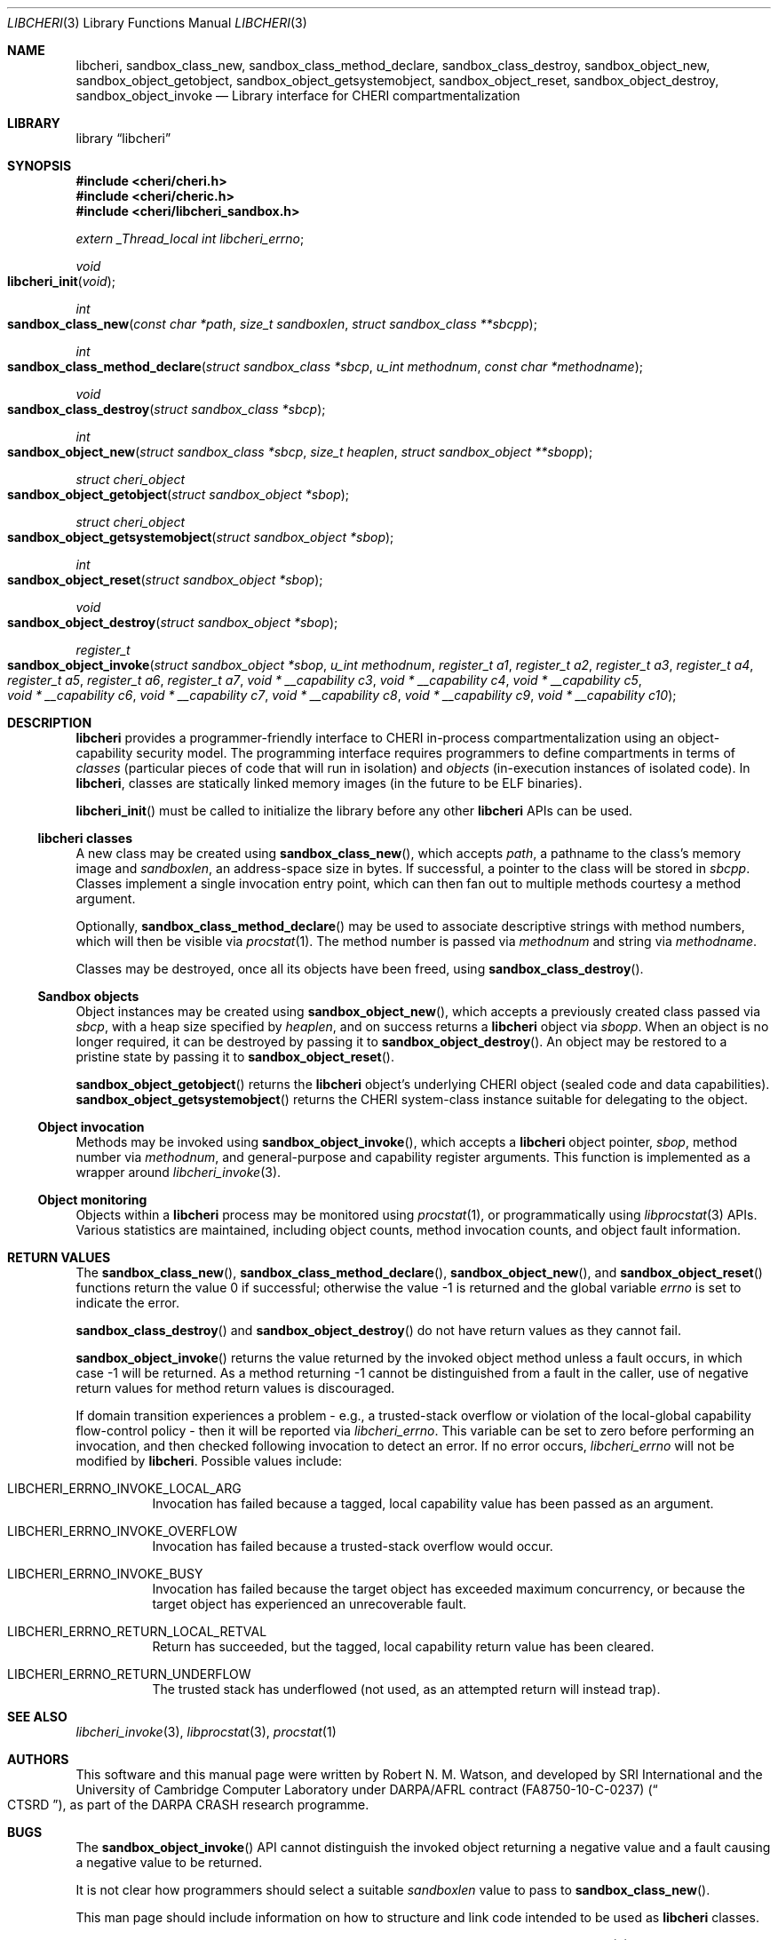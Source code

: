 .\"-
.\" Copyright (c) 2014-2017 Robert N. M. Watson
.\" All rights reserved.
.\"
.\" This software was developed by SRI International and the University of
.\" Cambridge Computer Laboratory under DARPA/AFRL contract (FA8750-10-C-0237)
.\" ("CTSRD"), as part of the DARPA CRASH research programme.
.\"
.\" Redistribution and use in source and binary forms, with or without
.\" modification, are permitted provided that the following conditions
.\" are met:
.\" 1. Redistributions of source code must retain the above copyright
.\"    notice, this list of conditions and the following disclaimer.
.\" 2. Redistributions in binary form must reproduce the above copyright
.\"    notice, this list of conditions and the following disclaimer in the
.\"    documentation and/or other materials provided with the distribution.
.\"
.\" THIS SOFTWARE IS PROVIDED BY THE AUTHOR AND CONTRIBUTORS ``AS IS'' AND
.\" ANY EXPRESS OR IMPLIED WARRANTIES, INCLUDING, BUT NOT LIMITED TO, THE
.\" IMPLIED WARRANTIES OF MERCHANTABILITY AND FITNESS FOR A PARTICULAR PURPOSE
.\" ARE DISCLAIMED.  IN NO EVENT SHALL THE AUTHOR OR CONTRIBUTORS BE LIABLE
.\" FOR ANY DIRECT, INDIRECT, INCIDENTAL, SPECIAL, EXEMPLARY, OR CONSEQUENTIAL
.\" DAMAGES (INCLUDING, BUT NOT LIMITED TO, PROCUREMENT OF SUBSTITUTE GOODS
.\" OR SERVICES; LOSS OF USE, DATA, OR PROFITS; OR BUSINESS INTERRUPTION)
.\" HOWEVER CAUSED AND ON ANY THEORY OF LIABILITY, WHETHER IN CONTRACT, STRICT
.\" LIABILITY, OR TORT (INCLUDING NEGLIGENCE OR OTHERWISE) ARISING IN ANY WAY
.\" OUT OF THE USE OF THIS SOFTWARE, EVEN IF ADVISED OF THE POSSIBILITY OF
.\" SUCH DAMAGE.
.\"
.Dd "May 28, 2016"
.Dt LIBCHERI 3
.Os
.Sh NAME
.Nm libcheri ,
.Nm sandbox_class_new ,
.Nm sandbox_class_method_declare ,
.Nm sandbox_class_destroy ,
.Nm sandbox_object_new ,
.Nm sandbox_object_getobject ,
.Nm sandbox_object_getsystemobject ,
.Nm sandbox_object_reset ,
.Nm sandbox_object_destroy ,
.Nm sandbox_object_invoke
.Nd Library interface for CHERI compartmentalization
.Sh LIBRARY
.Lb libcheri
.Sh SYNOPSIS
.In cheri/cheri.h
.In cheri/cheric.h
.In cheri/libcheri_sandbox.h
.Vt extern _Thread_local int  libcheri_errno ;
.Ft void
.Fo libcheri_init
.Fa "void"
.Fc
.Ft int
.Fo sandbox_class_new
.Fa "const char *path"
.Fa "size_t sandboxlen"
.Fa "struct sandbox_class **sbcpp"
.Fc
.Ft int
.Fo sandbox_class_method_declare
.Fa "struct sandbox_class *sbcp"
.Fa "u_int methodnum"
.Fa "const char *methodname"
.Fc
.Ft void
.Fo sandbox_class_destroy
.Fa "struct sandbox_class *sbcp"
.Fc
.Ft int
.Fo sandbox_object_new
.Fa "struct sandbox_class *sbcp"
.Fa "size_t heaplen"
.Fa "struct sandbox_object **sbopp"
.Fc
.Ft struct cheri_object
.Fo sandbox_object_getobject
.Fa "struct sandbox_object *sbop"
.Fc
.Ft struct cheri_object
.Fo sandbox_object_getsystemobject
.Fa "struct sandbox_object *sbop"
.Fc
.Ft int
.Fo sandbox_object_reset
.Fa "struct sandbox_object *sbop"
.Fc
.Ft void
.Fo sandbox_object_destroy
.Fa "struct sandbox_object *sbop"
.Fc
.Pp
.Ft register_t
.Fo sandbox_object_invoke
.Fa "struct sandbox_object *sbop"
.Fa "u_int methodnum"
.Fa "register_t a1"
.Fa "register_t a2"
.Fa "register_t a3"
.Fa "register_t a4"
.Fa "register_t a5"
.Fa "register_t a6"
.Fa "register_t a7"
.Fa "void * __capability c3"
.Fa "void * __capability c4"
.Fa "void * __capability c5"
.Fa "void * __capability c6"
.Fa "void * __capability c7"
.Fa "void * __capability c8"
.Fa "void * __capability c9"
.Fa "void * __capability c10"
.Fc
.Pp
.Sh DESCRIPTION
.Nm
provides a programmer-friendly interface to CHERI in-process
compartmentalization using an object-capability security model.
The programming interface requires programmers to define compartments in terms
of
.Em classes
(particular pieces of code that will run in isolation) and
.Em objects
(in-execution instances of isolated code).
In
.Nm ,
classes are statically linked memory images (in the future to be ELF
binaries).
.Pp
.Fn libcheri_init
must be called to initialize the library before any other
.Nm
APIs can be used.
.Ss libcheri classes
A new class may be created using
.Fn sandbox_class_new ,
which accepts
.Fa path ,
a pathname to the class's memory image and
.Fa sandboxlen ,
an address-space size in bytes.
If successful, a pointer to the class will be stored in
.Fa sbcpp .
Classes implement a single invocation entry point, which can then fan out to
multiple methods courtesy a method argument.
.Pp
Optionally,
.Fn sandbox_class_method_declare
may be used to associate descriptive strings with method numbers, which will
then be visible via
.Xr procstat 1 .
The method number is passed via
.Fa methodnum
and string via
.Fa methodname .
.Pp
Classes may be destroyed, once all its objects have been freed, using
.Fn sandbox_class_destroy .
.Pp
.Ss Sandbox objects
Object instances may be created using
.Fn sandbox_object_new ,
which accepts a previously created class passed via
.Fa sbcp ,
with a heap size specified by
.Fa heaplen ,
and on success returns a
.Nm
object via
.Fa sbopp .
When an object is no longer required, it can be destroyed by passing it
to
.Fn sandbox_object_destroy .
An object may be restored to a pristine state by passing it to
.Fn sandbox_object_reset .
.Pp
.Fn sandbox_object_getobject
returns the
.Nm
object's underlying CHERI object (sealed code and data capabilities).
.Fn sandbox_object_getsystemobject
returns the CHERI system-class instance suitable for delegating to the object.
.Ss Object invocation
Methods may be invoked using
.Fn sandbox_object_invoke ,
which accepts a
.Nm
object pointer,
.Fa sbop ,
method number via
.Fa methodnum ,
and general-purpose and capability register arguments.
This function is implemented as a wrapper around
.Xr libcheri_invoke 3 .
.Ss Object monitoring
.Pp
Objects within a
.Nm
process may be monitored using
.Xr procstat 1 ,
or programmatically using
.Xr libprocstat 3
APIs.
Various statistics are maintained, including object counts, method invocation
counts, and object fault information.
.Sh RETURN VALUES
.Rv -std sandbox_class_new sandbox_class_method_declare sandbox_object_new sandbox_object_reset
.Pp
.Fn sandbox_class_destroy
and
.Fn sandbox_object_destroy
do not have return values as they cannot fail.
.Pp
.Fn sandbox_object_invoke
returns the value returned by the invoked object method unless a fault occurs,
in which case -1 will be returned.
As a method returning -1 cannot be distinguished from a fault in the caller,
use of negative return values for method return values is discouraged.
.Pp
If domain transition experiences a problem - e.g., a trusted-stack overflow
or violation of the local-global capability flow-control policy - then it
will be reported via
.Vt libcheri_errno .
This variable can be set to zero before performing an invocation, and then
checked following invocation to detect an error.
If no error occurs,
.Vt libcheri_errno
will not be modified by
.Nm .
Possible values include:
.Bl -hang -width Ds
.It Er LIBCHERI_ERRNO_INVOKE_LOCAL_ARG
Invocation has failed because a tagged, local capability value has been passed
as an argument.
.It Er LIBCHERI_ERRNO_INVOKE_OVERFLOW
Invocation has failed because a trusted-stack overflow would occur.
.It Er LIBCHERI_ERRNO_INVOKE_BUSY
Invocation has failed because the target object has exceeded maximum
concurrency, or because the target object has experienced an unrecoverable
fault.
.It Er LIBCHERI_ERRNO_RETURN_LOCAL_RETVAL
Return has succeeded, but the tagged, local capability return value has been
cleared.
.It Er LIBCHERI_ERRNO_RETURN_UNDERFLOW
The trusted stack has underflowed (not used, as an attempted return will
instead trap).
.El
.Sh SEE ALSO
.Xr libcheri_invoke 3 ,
.Xr libprocstat 3 ,
.Xr procstat 1
.Sh AUTHORS
This software and this manual page were written by
.An Robert N. M. Watson ,
and developed by SRI International and the University of Cambridge Computer
Laboratory under DARPA/AFRL contract
.Pq FA8750-10-C-0237
.Pq Do CTSRD Dc ,
as part of the DARPA CRASH research programme.
.Sh BUGS
The
.Fn sandbox_object_invoke
API cannot distinguish the invoked object returning a negative value and a
fault causing a negative value to be returned.
.Pp
It is not clear how programmers should select a suitable
.Fa sandboxlen
value to pass to
.Fn sandbox_class_new .
.Pp
This man page should include information on how to structure and link code
intended to be used as
.Nm
classes.
.Pp
This man page does not document the CHERI system class.
